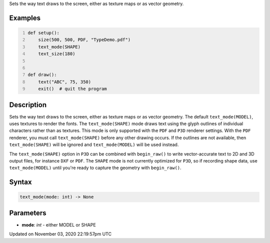 .. title: text_mode()
.. slug: sketch_text_mode
.. date: 2020-11-03 22:19:57 UTC+00:00
.. tags:
.. category:
.. link:
.. description: py5 text_mode() documentation
.. type: text

Sets the way text draws to the screen, either as texture maps or as vector geometry.

Examples
========

.. raw:: html

    <div class="example-table">

.. raw:: html

    <div class="example-row"><div class="example-cell-image">

.. raw:: html

    </div><div class="example-cell-code">

.. code:: python
    :number-lines:

    def setup():
        size(500, 500, PDF, "TypeDemo.pdf")
        text_mode(SHAPE)
        text_size(180)


    def draw():
        text("ABC", 75, 350)
        exit()  # quit the program

.. raw:: html

    </div></div>

.. raw:: html

    </div>

Description
===========

Sets the way text draws to the screen, either as texture maps or as vector geometry. The default ``text_mode(MODEL)``, uses textures to render the fonts. The ``text_mode(SHAPE)`` mode draws text using the glyph outlines of individual characters rather than as textures. This mode is only supported with the ``PDF`` and ``P3D`` renderer settings. With the ``PDF`` renderer, you must call ``text_mode(SHAPE)`` before any other drawing occurs. If the outlines are not available, then ``text_mode(SHAPE)`` will be ignored and ``text_mode(MODEL)`` will be used instead.

The ``text_mode(SHAPE)`` option in ``P3D`` can be combined with ``begin_raw()`` to write vector-accurate text to 2D and 3D output files, for instance ``DXF`` or ``PDF``. The ``SHAPE`` mode is not currently optimized for ``P3D``, so if recording shape data, use ``text_mode(MODEL)`` until you're ready to capture the geometry with ``begin_raw()``.

Syntax
======

.. code:: python

    text_mode(mode: int) -> None

Parameters
==========

* **mode**: `int` - either MODEL or SHAPE


Updated on November 03, 2020 22:19:57pm UTC

